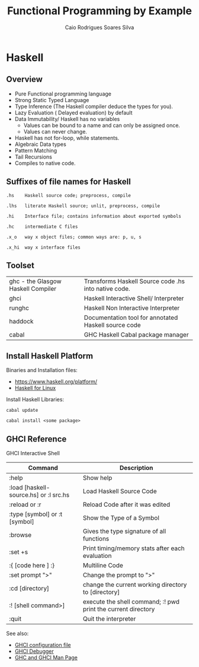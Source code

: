 #+TITLE: Functional Programming by Example
#+AUTHOR: Caio Rodrigues Soares Silva
#+EMAIL: <caiorss.rodrigues@gmail.com>


* Haskell

# <a href="https://www.haskell.org"><img src="images/haskellLogo.png"/></a> 

** Overview

 - Pure Functional programming language
 - Strong Static Typed Language 
 - Type Inference (The Haskell compiler deduce the types for you). 
 - Lazy Evaluation ( Delayed evaluation) by default
 - Data Immutability/ Haskell has no variables
    * Values can be bound to a name and can only be assigned once.
    * Values can never change.
 - Haskell has not for-loop, while statements.
 - Algebraic Data types
 - Pattern Matching
 - Tail Recursions
 - Compiles to native code.

** Suffixes of file names for Haskell

#+BEGIN_SRC
.hs    Haskell source code; preprocess, compile

.lhs   literate Haskell source; unlit, preprocess, compile

.hi    Interface file; contains information about exported symbols

.hc    intermediate C files

.x_o   way x object files; common ways are: p, u, s

.x_hi  way x interface files
#+END_SRC

** Toolset

|                                    |                                                      |
|------------------------------------|------------------------------------------------------|
| ghc - the Glasgow Haskell Compiler | Transforms Haskell Source code .hs into native code. |
| ghci                               | Haskell Interactive Shell/ Interpreter               |
| runghc                             | Haskell Non Interactive Interpreter                  | 
| haddock                            | Documentation tool for annotated Haskell source code |
| cabal                              | GHC Haskell Cabal package manager                    |

** Install Haskell Platform

Binaries and Installation files: 
    * https://www.haskell.org/platform/
    * [[https://www.haskell.org/platform/linux.html][Haskell for Linux]]

Install Haskell Libraries:

#+BEGIN_SRC
cabal update

cabal install <some package>
#+END_SRC

** GHCI Reference

GHCI Interactive Shell

| Command                                | Description                                                    |
|----------------------------------------+----------------------------------------------------------------|
| :help                                  | Show help                                                      |
| :load [haskell-source.hs] or :l src.hs | Load Haskell Source Code                                       |
| :reload or :r                          | Reload Code after it was edited                                |
| :type [symbol]   or :t [symbol]        | Show the Type of a Symbol                                      |
| :browse                                | Gives the type signature of all functions                      |
| :set +s                                | Print timing/memory stats after each evaluation                |
| :{ [code here ] :}                     | Multiline Code                                                 |
| :set prompt ">"                        | Change the prompt to ">"                                       |
| :cd [directory]                        | change the current working directory to [directory]            |
| :! [shell command>]                    | execute the shell command; :! pwd  print the current directory |
| :quit                                  | Quit the interpreter                                           |


See also:

 - [[#ghci-configuration-file][GHCI configuration file]]
 - [[https://downloads.haskell.org/~ghc/latest/docs/html/users_guide/ghci-debugger.html][GHCI Debugger]]
 - [[http://manpages.ubuntu.com/manpages/trusty/man1/ghci.1.html][GHC and GHCI Man Page]]
